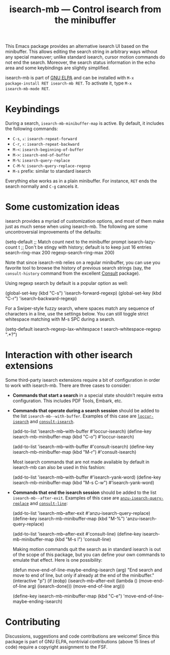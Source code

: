 #+title: isearch-mb --- Control isearch from the minibuffer

#+html: <a href="http://elpa.gnu.org/packages/isearch-mb.html"><img alt="GNU ELPA" src="https://elpa.gnu.org/packages/isearch-mb.svg"/></a>

This Emacs package provides an alternative isearch UI based on the
minibuffer. This allows editing the search string in arbitrary ways
without any special maneuver; unlike standard isearch, cursor motion
commands do not end the search. Moreover, the search status
information in the echo area and some keybindings are slightly
simplified.

isearch-mb is part of [[https://elpa.gnu.org/packages/isearch-mb.html][GNU ELPA]] and can be installed with =M-x
package-install RET isearch-mb RET=. To activate it, type =M-x
isearch-mb-mode RET=.

* Keybindings

During a search, =isearch-mb-minibuffer-map= is active. By default, it
includes the following commands:

- =C-s=, =↓=: =isearch-repeat-forward=
- =C-r=, =↑=: =isearch-repeat-backward=
- =M-<=: =isearch-beginning-of-buffer=
- =M->=: =isearch-end-of-buffer=
- =M-%=: =isearch-query-replace=
- =C-M-%=: =isearch-query-replace-regexp=
- =M-s= prefix: similar to standard isearch

Everything else works as in a plain minibuffer. For instance, =RET=
ends the search normally and =C-g= cancels it.

* Some customization ideas

isearch provides a myriad of customization options, and most of them
make just as much sense when using isearch-mb. The following are some
uncontroversial improvements of the defaults:

#+begin_example emacs-lisp
  (setq-default
   ;; Match count next to the minibuffer prompt
   isearch-lazy-count t
   ;; Don't be stingy with history; default is to keep just 16 entries
   search-ring-max 200
   regexp-search-ring-max 200)
#+end_example

Note that since isearch-mb relies on a regular minibuffer, you can use
you favorite tool to browse the history of previous search strings
(say, the =consult-history= command from the excellent [[https://github.com/minad/consult][Consult]]
package).

Using regexp search by default is a popular option as well:

#+begin_example emacs-lisp
  (global-set-key (kbd "C-s") 'isearch-forward-regexp)
  (global-set-key (kbd "C-r") 'isearch-backward-regexp)
#+end_example

For a Swiper-style fuzzy search, where spaces match any sequence of
characters in a line, use the settings below. You can still toggle
strict whitespace matching with M-s SPC during a search.

#+begin_example emacs-lisp
  (setq-default
   isearch-regexp-lax-whitespace t
   search-whitespace-regexp ".*?")
#+end_example

* Interaction with other isearch extensions

Some third-party isearch extensions require a bit of configuration in
order to work with isearch-mb. There are three cases to consider:

- *Commands that start a search* in a special state shouldn't require
  extra configuration. This includes PDF Tools, Embark, etc.

- *Commands that operate during a search session* should be added to
  the list =isearch-mb--with-buffer=. Examples of this case are
  [[https://github.com/fourier/loccur#isearch-integration][=loccur-isearch=]] and [[https://github.com/minad/consult][=consult-isearch=]].

  #+begin_example emacs-lisp
    (add-to-list 'isearch-mb--with-buffer #'loccur-isearch)
    (define-key isearch-mb-minibuffer-map (kbd "C-o") #'loccur-isearch)

    (add-to-list 'isearch-mb--with-buffer #'consult-isearch)
    (define-key isearch-mb-minibuffer-map (kbd "M-r") #'consult-isearch)
  #+end_example

  Most isearch commands that are not made available by default in
  isearch-mb can also be used in this fashion:

  #+begin_example emacs-lisp
    (add-to-list 'isearch-mb--with-buffer #'isearch-yank-word)
    (define-key isearch-mb-minibuffer-map (kbd "M-s C-w") #'isearch-yank-word)
  #+end_example

- *Commands that end the isearch session* should be added to the list
  =isearch-mb--after-exit=. Examples of this case are
  [[https://github.com/emacsorphanage/anzu][=anzu-isearch-query-replace=]] and [[https://github.com/minad/consult][=consult-line=]]:

  #+begin_example emacs-lisp
    (add-to-list 'isearch-mb--after-exit #'anzu-isearch-query-replace)
    (define-key isearch-mb-minibuffer-map (kbd "M-%") 'anzu-isearch-query-replace)

    (add-to-list 'isearch-mb--after-exit #'consult-line)
    (define-key isearch-mb-minibuffer-map (kbd "M-s l") 'consult-line)
  #+end_example

  Making motion commands quit the search as in standard isearch is out
  of the scope of this package, but you can define your own commands
  to emulate that effect. Here is one possibility:

  #+begin_example emacs-lisp
    (defun move-end-of-line-maybe-ending-isearch (arg)
    "End search and move to end of line, but only if already at the end of the minibuffer."
      (interactive "p")
      (if (eobp)
          (isearch-mb--after-exit
           (lambda ()
             (move-end-of-line arg)
             (isearch-done)))
        (move-end-of-line arg)))

    (define-key isearch-mb-minibuffer-map (kbd "C-e") 'move-end-of-line-maybe-ending-isearch)
  #+end_example

* Contributing

Discussions, suggestions and code contributions are welcome! Since
this package is part of GNU ELPA, nontrivial contributions (above 15
lines of code) require a copyright assignment to the FSF.
